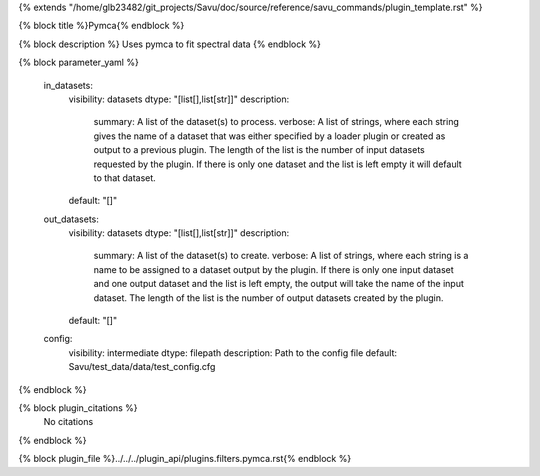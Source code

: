{% extends "/home/glb23482/git_projects/Savu/doc/source/reference/savu_commands/plugin_template.rst" %}

{% block title %}Pymca{% endblock %}

{% block description %}
Uses pymca to fit spectral data 
{% endblock %}

{% block parameter_yaml %}

        in_datasets:
            visibility: datasets
            dtype: "[list[],list[str]]"
            description: 
                summary: A list of the dataset(s) to process.
                verbose: A list of strings, where each string gives the name of a dataset that was either specified by a loader plugin or created as output to a previous plugin.  The length of the list is the number of input datasets requested by the plugin.  If there is only one dataset and the list is left empty it will default to that dataset.
            default: "[]"
        
        out_datasets:
            visibility: datasets
            dtype: "[list[],list[str]]"
            description: 
                summary: A list of the dataset(s) to create.
                verbose: A list of strings, where each string is a name to be assigned to a dataset output by the plugin. If there is only one input dataset and one output dataset and the list is left empty, the output will take the name of the input dataset. The length of the list is the number of output datasets created by the plugin.
            default: "[]"
        
        config:
            visibility: intermediate
            dtype: filepath
            description: Path to the config file
            default: Savu/test_data/data/test_config.cfg
        
{% endblock %}

{% block plugin_citations %}
    No citations
{% endblock %}

{% block plugin_file %}../../../plugin_api/plugins.filters.pymca.rst{% endblock %}
